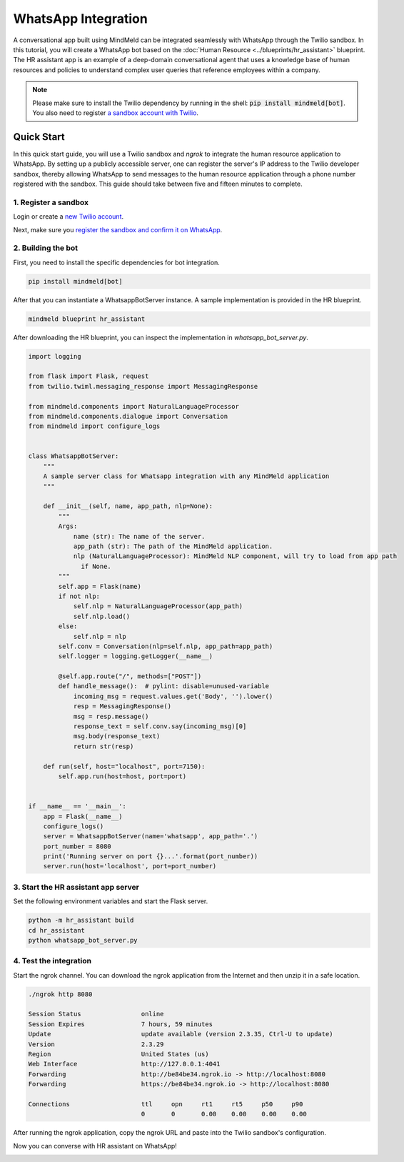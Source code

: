 WhatsApp Integration
====================

A conversational app built using MindMeld can be integrated seamlessly with WhatsApp through the Twilio sandbox.
In this tutorial, you will create a WhatsApp bot based on the :doc:`Human Resource <../blueprints/hr_assistant>` blueprint. The HR assistant app is an example of a deep-domain conversational agent that uses a knowledge base of human resources and policies to understand complex user queries that reference employees within a company.

.. note::

   Please make sure to install the Twilio dependency by running in the shell: :code:`pip install mindmeld[bot]`. You also need to register `a sandbox account with Twilio <https://www.twilio.com/console/sms/whatsapp/sandbox>`_.

Quick Start
-----------

In this quick start guide, you will use a Twilio sandbox and `ngrok` to integrate the human resource application to WhatsApp. By setting up a publicly accessible server, one can register the server's IP address to the Twilio developer sandbox, thereby allowing WhatsApp to send messages to the human resource application through a phone number registered with the sandbox. This guide should take between five and fifteen minutes to complete.


1. Register a sandbox
^^^^^^^^^^^^^^^^^^^^^

Login or create a `new Twilio account <https://www.twilio.com>`_.


Next, make sure you `register the sandbox and confirm it on WhatsApp <https://www.twilio.com/console/sms/whatsapp/learn>`_.


2. Building the bot
^^^^^^^^^^^^^^^^^^^

First, you need to install the specific dependencies for bot integration.

.. code:: console

   pip install mindmeld[bot]

After that you can instantiate a WhatsappBotServer instance. A sample implementation is provided in the HR blueprint.

.. code:: console

   mindmeld blueprint hr_assistant

After downloading the HR blueprint, you can inspect the implementation in `whatsapp_bot_server.py`.

.. code:: python

   import logging

   from flask import Flask, request
   from twilio.twiml.messaging_response import MessagingResponse

   from mindmeld.components import NaturalLanguageProcessor
   from mindmeld.components.dialogue import Conversation
   from mindmeld import configure_logs


   class WhatsappBotServer:
       """
       A sample server class for Whatsapp integration with any MindMeld application
       """

       def __init__(self, name, app_path, nlp=None):
           """
           Args:
               name (str): The name of the server.
               app_path (str): The path of the MindMeld application.
               nlp (NaturalLanguageProcessor): MindMeld NLP component, will try to load from app path
                 if None.
           """
           self.app = Flask(name)
           if not nlp:
               self.nlp = NaturalLanguageProcessor(app_path)
               self.nlp.load()
           else:
               self.nlp = nlp
           self.conv = Conversation(nlp=self.nlp, app_path=app_path)
           self.logger = logging.getLogger(__name__)

           @self.app.route("/", methods=["POST"])
           def handle_message():  # pylint: disable=unused-variable
               incoming_msg = request.values.get('Body', '').lower()
               resp = MessagingResponse()
               msg = resp.message()
               response_text = self.conv.say(incoming_msg)[0]
               msg.body(response_text)
               return str(resp)

       def run(self, host="localhost", port=7150):
           self.app.run(host=host, port=port)


   if __name__ == '__main__':
       app = Flask(__name__)
       configure_logs()
       server = WhatsappBotServer(name='whatsapp', app_path='.')
       port_number = 8080
       print('Running server on port {}...'.format(port_number))
       server.run(host='localhost', port=port_number)


3. Start the HR assistant app server
^^^^^^^^^^^^^^^^^^^^^^^^^^^^^^^^^^^^

Set the following environment variables and start the Flask server.

.. code:: console

   python -m hr_assistant build
   cd hr_assistant
   python whatsapp_bot_server.py


4. Test the integration
^^^^^^^^^^^^^^^^^^^^^^^

Start the ngrok channel. You can download the ngrok application from the Internet and then unzip it in a safe location.

.. code:: console

   ./ngrok http 8080

   Session Status                online
   Session Expires               7 hours, 59 minutes
   Update                        update available (version 2.3.35, Ctrl-U to update)
   Version                       2.3.29
   Region                        United States (us)
   Web Interface                 http://127.0.0.1:4041
   Forwarding                    http://be84be34.ngrok.io -> http://localhost:8080
   Forwarding                    https://be84be34.ngrok.io -> http://localhost:8080

   Connections                   ttl     opn     rt1     rt5     p50     p90
                                 0       0       0.00    0.00    0.00    0.00

After running the ngrok application, copy the ngrok URL and paste into the Twilio sandbox's configuration.

.. image:: /images/whatsapp_sandbox.png
    :width: 700px
    :align: center

Now you can converse with HR assistant on WhatsApp!

.. image:: /images/whatsapp_chat.png
    :width: 700px
    :align: center
